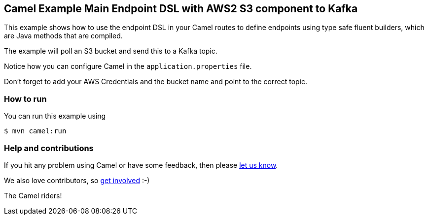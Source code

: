 == Camel Example Main Endpoint DSL with AWS2 S3 component to Kafka

This example shows how to use the endpoint DSL in your Camel routes
to define endpoints using type safe fluent builders, which are Java methods
that are compiled.

The example will poll an S3 bucket and send this to a Kafka topic.

Notice how you can configure Camel in the `application.properties` file.

Don't forget to add your AWS Credentials and the bucket name and point to the correct topic.

=== How to run

You can run this example using

[source,sh]
----
$ mvn camel:run
----

=== Help and contributions

If you hit any problem using Camel or have some feedback, then please
https://camel.apache.org/support.html[let us know].

We also love contributors, so
https://camel.apache.org/contributing.html[get involved] :-)

The Camel riders!
